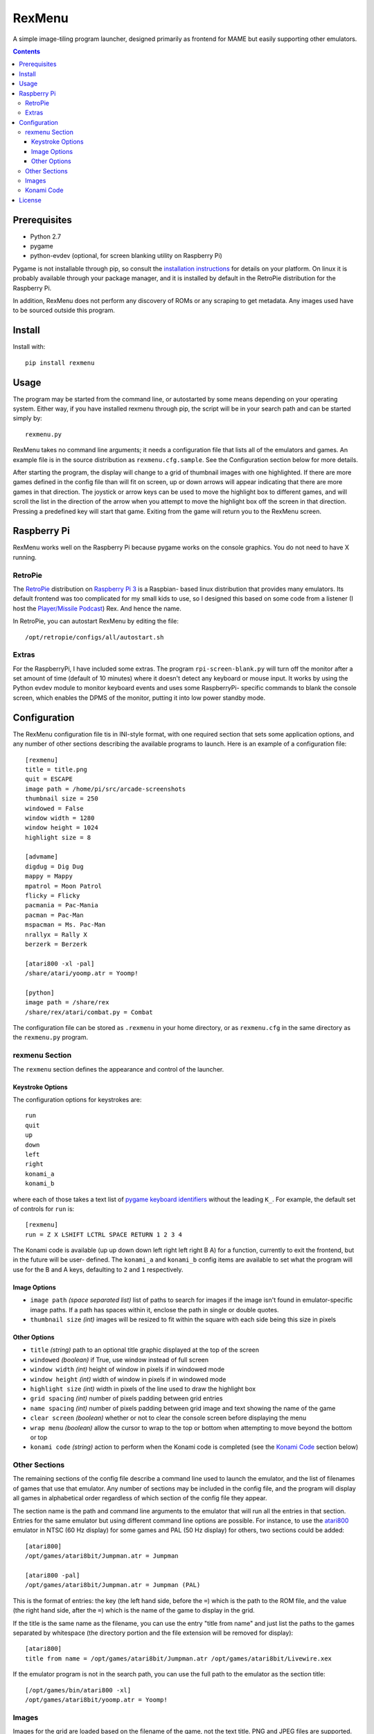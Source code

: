 ============================
RexMenu
============================

A simple image-tiling program launcher, designed primarily as frontend for MAME but easily supporting other emulators.

.. image:: https://playermissile.com/_images/rexmenu_screenshot.png
   :align: center

.. contents:: **Contents**

Prerequisites
=============

* Python 2.7
* pygame
* python-evdev (optional, for screen blanking utility on Raspberry Pi)

Pygame is not installable through pip, so consult the `installation
instructions <http://www.pygame.org/wiki/GettingStarted>`_ for details on your
platform. On linux it is probably available through your package manager, and
it is installed by default in the RetroPie distribution for the Raspberry Pi.

In addition, RexMenu does not perform any discovery of ROMs or any scraping to
get metadata. Any images used have to be sourced outside this program.

Install
=======

Install with::

    pip install rexmenu

Usage
=====

The program may be started from the command line, or autostarted by some means
depending on your operating system. Either way, if you have installed rexmenu
through pip, the script will be in your search path and can be started simply
by::

    rexmenu.py

RexMenu takes no command line arguments; it needs a configuration file that
lists all of the emulators and games. An example file is in the source
distribution as ``rexmenu.cfg.sample``. See the Configuration section below for
more details.

After starting the program, the display will change to a grid of thumbnail
images with one highlighted. If there are more games defined in the config file
than will fit on screen, up or down arrows will appear indicating that there
are more games in that direction. The joystick or arrow keys can be used to
move the highlight box to different games, and will scroll the list in the
direction of the arrow when you attempt to move the highlight box off the
screen in that direction. Pressing a predefined key will start that game.
Exiting from the game will return you to the RexMenu screen.

Raspberry Pi
============

RexMenu works well on the Raspberry Pi because pygame works on the console
graphics. You do not need to have X running.

RetroPie
--------

The `RetroPie <https://retropie.org.uk/>`_ distribution on `Raspberry Pi 3
<https://raspberrypi.org>`_ is a Raspbian- based linux distribution that
provides many emulators. Its default frontend was too complicated for my small
kids to use, so I designed this based on some code from a listener (I host the
`Player/Missile Podcast <https://playermissile.com>`_) Rex. And hence the name.

In RetroPie, you can autostart RexMenu by editing the file::

    /opt/retropie/configs/all/autostart.sh

Extras
------

For the RaspberryPi, I have included some extras. The program ``rpi-screen-blank.py``
will turn off the monitor after a set amount of time (default of 10
minutes) where it doesn't detect any keyboard or mouse input. It works by using
the Python evdev module to monitor keyboard events and uses some RaspberryPi-
specific commands to blank the console screen, which enables the DPMS of the
monitor, putting it into low power standby mode.

Configuration
=============

The RexMenu configuration file tis in INI-style format, with one required
section that sets some application options, and any number of other sections
describing the available programs to launch.  Here is an example of a
configuration file::

    [rexmenu]
    title = title.png
    quit = ESCAPE
    image path = /home/pi/src/arcade-screenshots
    thumbnail size = 250
    windowed = False
    window width = 1280
    window height = 1024
    highlight size = 8

    [advmame]
    digdug = Dig Dug
    mappy = Mappy
    mpatrol = Moon Patrol
    flicky = Flicky
    pacmania = Pac-Mania
    pacman = Pac-Man
    mspacman = Ms. Pac-Man
    nrallyx = Rally X
    berzerk = Berzerk

    [atari800 -xl -pal]
    /share/atari/yoomp.atr = Yoomp!

    [python]
    image path = /share/rex
    /share/rex/atari/combat.py = Combat

The configuration file can be stored as ``.rexmenu`` in your home directory, or
as ``rexmenu.cfg`` in the same directory as the ``rexmenu.py`` program.

rexmenu Section
---------------

The ``rexmenu`` section defines the appearance and control of the launcher.

Keystroke Options
~~~~~~~~~~~~~~~~~

The configuration options for keystrokes are::

    run
    quit
    up
    down
    left
    right
    konami_a
    konami_b

where each of those takes a text list of `pygame keyboard identifiers
<https://www.pygame.org/docs/ref/key.html>`_ without the leading ``K_``. For
example, the default set of controls for ``run`` is::

    [rexmenu]
    run = Z X LSHIFT LCTRL SPACE RETURN 1 2 3 4

The Konami code is available (up up down down left right left right B A) for a
function, currently to exit the frontend, but in the future will be user-
defined.  The ``konami_a`` and ``konami_b`` config items are available to set
what the program will use for the B and A keys, defaulting to ``2`` and ``1``
respectively.

Image Options
~~~~~~~~~~~~~

* ``image path`` *(space separated list)* list of paths to search for images if
  the image isn't found in emulator-specific image paths. If a path has spaces
  within it, enclose the path in single or double quotes.
* ``thumbnail size`` *(int)* images will be resized to fit within the square with each side being this size in pixels

Other Options
~~~~~~~~~~~~~

* ``title`` *(string)* path to an optional title graphic displayed at the top of the screen
* ``windowed`` *(boolean)* if True, use window instead of full screen
* ``window width`` *(int)* height of window in pixels if in windowed mode
* ``window height`` *(int)* width of window in pixels if in windowed mode
* ``highlight size`` *(int)* width in pixels of the line used to draw the highlight box
* ``grid spacing`` *(int)* number of pixels padding between grid entries
* ``name spacing`` *(int)* number of pixels padding between grid image and text showing the name of the game
* ``clear screen`` *(boolean)* whether or not to clear the console screen before displaying the menu
* ``wrap menu`` *(boolean)* allow the cursor to wrap to the top or bottom when attempting to move beyond the bottom or top
* ``konami code`` *(string)* action to perform when the Konami code is completed (see the `Konami Code`_ section below)

Other Sections
--------------

The remaining sections of the config file describe a command line used to
launch the emulator, and the list of filenames of games that use that emulator.
Any number of sections may be included in the config file, and the program will
display all games in alphabetical order regardless of which section of the
config file they appear.

The section name is the path and command line arguments to the emulator that
will run all the entries in that section. Entries for the same emulator but
using different command line options are possible.  For instance, to use the
`atari800 <http://atari800.sourceforge.net/>`_ emulator in NTSC (60 Hz display)
for some games and PAL (50 Hz display) for others, two sections could be
added::

    [atari800]
    /opt/games/atari8bit/Jumpman.atr = Jumpman

    [atari800 -pal]
    /opt/games/atari8bit/Jumpman.atr = Jumpman (PAL)

This is the format of entries: the key (the left hand side, before the ``=``)
which is the path to the ROM file, and the value (the right hand side, after
the ``=``) which is the name of the game to display in the grid.

If the title is the same name as the filename, you can use the entry "title
from name" and just list the paths to the games separated by whitespace (the
directory portion and the file extension will be removed for display)::

    [atari800]
    title from name = /opt/games/atari8bit/Jumpman.atr /opt/games/atari8bit/Livewire.xex

If the emulator program is not in the search path, you can use the full path to
the emulator as the section title::

    [/opt/games/bin/atari800 -xl]
    /opt/games/atari8bit/yoomp.atr = Yoomp!

Images
------

Images for the grid are loaded based on the filename of the game, not the text
title. PNG and JPEG files are supported. The path is stripped off of the game
and the extension ".png" or ".jpg" is added to both the whole filename and the
filename stripped of its extension. The first one found is used. So for
``/opt/games/atari8bit/Jumpman.atr``, the names::

    Jumpman.atr.png
    Jumpman.atr.jpg
    Jumpman.png
    Jumpman.jpg

are searched for in that order.

They are searched for in the same directory as the game, or in one of the paths
specified by the ``image path`` item in either in the individual emulator
section, or the ``rexmenu`` section. The path specified in the emulator
sections will be searched before the paths in the ``rexmenu`` section.

Note again that RexMenu has no metadata scraping, so you'll have to download or
create the images yourself. For MAME, a relatively complete set of screenshot images can be found at::

    http://www.progettosnaps.net/snapshots/

Konami Code
-----------

When the Konami code is completed, RexMenu will perform the action defined in
the ``konami code`` entry in the main configuration section.  Currently, there
are two types of actions:

* ``exit``: exit the menu, back to the command line
* *config file name*: load an alternate configuration file and display that menu.

When the alternate configuration file is used, it can have its own Konami code
action, so you can chain menus in this manner.

License
=======

RexMenu, the MAME frontend sponsored by the Player/Missile Podcast
Copyright (c) 2016-2017 Rob McMullen (feedback@playermissile.com)

This program is free software; you can redistribute it and/or modify
it under the terms of the GNU General Public License as published by
the Free Software Foundation; either version 3 of the License, or
(at your option) any later version.

This program is distributed in the hope that it will be useful,
but WITHOUT ANY WARRANTY; without even the implied warranty of
MERCHANTABILITY or FITNESS FOR A PARTICULAR PURPOSE.  See the
GNU General Public License for more details.

You should have received a copy of the GNU General Public License along
with this program; if not, write to the Free Software Foundation, Inc.,
51 Franklin Street, Fifth Floor, Boston, MA 02110-1301 USA.
